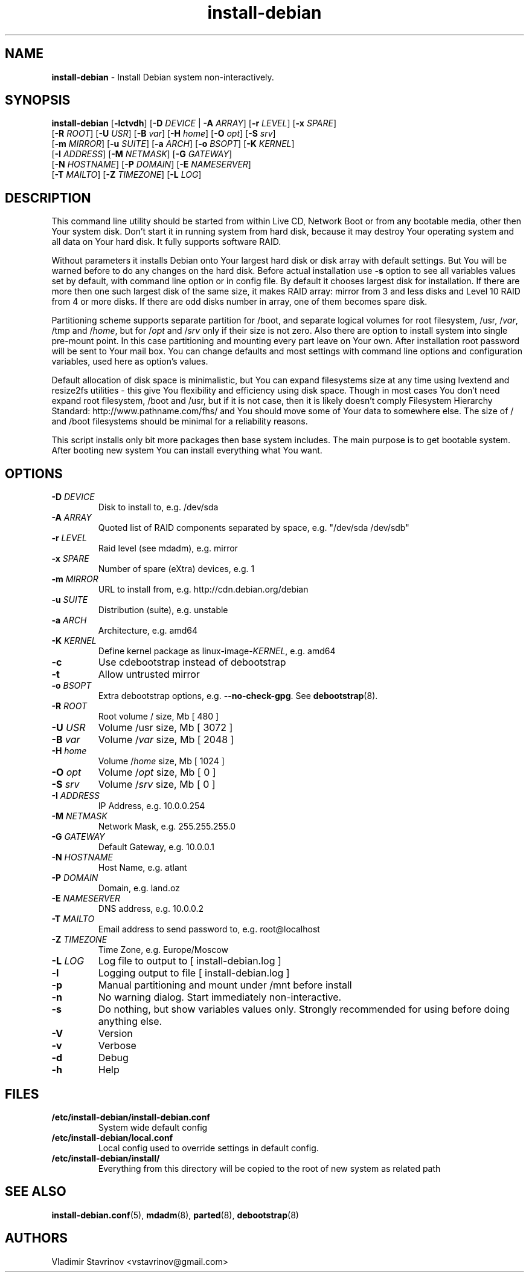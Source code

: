 .\"Text automatically generated by txt2man
.TH install-debian 8 "16 December 2011" "" ""
.SH NAME
\fBinstall-debian \fP- Install Debian system non-interactively.
\fB
.SH SYNOPSIS
.nf
.fam C
\fBinstall-debian\fP [\fB-lctvdh\fP] [\fB-D\fP \fIDEVICE\fP | \fB-A\fP \fIARRAY\fP] [\fB-r\fP \fILEVEL\fP] [\fB-x\fP \fISPARE\fP]
              [\fB-R\fP \fIROOT\fP] [\fB-U\fP \fIUSR\fP] [\fB-B\fP \fIvar\fP] [\fB-H\fP \fIhome\fP] [\fB-O\fP \fIopt\fP] [\fB-S\fP \fIsrv\fP]
              [\fB-m\fP \fIMIRROR\fP] [\fB-u\fP \fISUITE\fP] [\fB-a\fP \fIARCH\fP] [\fB-o\fP \fIBSOPT\fP] [\fB-K\fP \fIKERNEL\fP]
              [\fB-I\fP \fIADDRESS\fP] [\fB-M\fP \fINETMASK\fP] [\fB-G\fP \fIGATEWAY\fP]
              [\fB-N\fP \fIHOSTNAME\fP] [\fB-P\fP \fIDOMAIN\fP] [\fB-E\fP \fINAMESERVER\fP]
              [\fB-T\fP \fIMAILTO\fP] [\fB-Z\fP \fITIMEZONE\fP] [\fB-L\fP \fILOG\fP]

.fam T
.fi
.fam T
.fi
.SH DESCRIPTION
This command line utility should be started from within Live CD, Network Boot or from any bootable media, other then Your system disk. Don't start it in running system from hard disk, because it may destroy Your operating system and all data on Your hard disk. It fully supports software RAID.
.PP
Without parameters it installs Debian onto Your largest hard disk or disk array with default settings. But You will be warned before to do any changes on the hard disk. Before actual installation use \fB-s\fP option to see all variables values set by default, with command line option or in config file. By default it chooses largest disk for installation. If there are more then one such largest disk of the same size, it makes RAID array: mirror from 3 and less disks and Level 10 RAID from 4 or more disks. If there are odd disks number in array, one of them becomes spare disk.
.PP
Partitioning scheme supports separate partition for /boot, and separate logical volumes for root filesystem, /usr, /\fIvar\fP, /tmp and /\fIhome\fP, but for /\fIopt\fP and /\fIsrv\fP only if their size is not zero. Also there are option to install system into single pre-mount point. In this case partitioning and mounting every part leave on Your own. After installation root password will be sent to Your mail box. You can change defaults and most settings with command line options and configuration variables, used here as option's values.
.PP
Default allocation of disk space is minimalistic, but You can expand filesystems size at any time using lvextend and resize2fs utilities - this give You flexibility and efficiency using disk space. Though in most cases You don't need expand root filesystem, /boot and /usr, but if it is not case, then it is likely doesn't comply Filesystem Hierarchy Standard: http://www.pathname.com/fhs/ and You should move some of Your data to somewhere else. The size of / and /boot filesystems should be minimal for a reliability reasons.
.PP
This script installs only bit more packages then base system includes. The main purpose is to get bootable system. After booting new system You can install everything what You want.
.SH OPTIONS
.TP
.B
\fB-D\fP \fIDEVICE\fP
Disk to install to, e.g. /dev/sda
.TP
.B
\fB-A\fP \fIARRAY\fP
Quoted list of RAID components separated by space, e.g. "/dev/sda /dev/sdb"
.TP
.B
\fB-r\fP \fILEVEL\fP
Raid level (see mdadm), e.g. mirror
.TP
.B
\fB-x\fP \fISPARE\fP
Number of spare (eXtra) devices, e.g. 1
.TP
.B
\fB-m\fP \fIMIRROR\fP
URL to install from, e.g. http://cdn.debian.org/debian
.TP
.B
\fB-u\fP \fISUITE\fP
Distribution (suite), e.g. unstable
.TP
.B
\fB-a\fP \fIARCH\fP
Architecture, e.g. amd64
.TP
.B
\fB-K\fP \fIKERNEL\fP
Define kernel package as linux-image-\fIKERNEL\fP, e.g. amd64
.TP
.B
\fB-c\fP
Use cdebootstrap instead of debootstrap
.TP
.B
\fB-t\fP
Allow untrusted mirror
.TP
.B
\fB-o\fP \fIBSOPT\fP
Extra debootstrap options, e.g. \fB--no-check-gpg\fP. See \fBdebootstrap\fP(8).
.TP
.B
\fB-R\fP \fIROOT\fP
Root volume / size, Mb [ 480 ]
.TP
.B
\fB-U\fP \fIUSR\fP
Volume /usr size, Mb [ 3072 ]
.TP
.B
\fB-B\fP \fIvar\fP
Volume /\fIvar\fP size, Mb [ 2048 ]
.TP
.B
\fB-H\fP \fIhome\fP
Volume /\fIhome\fP size, Mb [ 1024 ]
.TP
.B
\fB-O\fP \fIopt\fP
Volume /\fIopt\fP size, Mb [ 0 ]
.TP
.B
\fB-S\fP \fIsrv\fP
Volume /\fIsrv\fP size, Mb [ 0 ]
.TP
.B
\fB-I\fP \fIADDRESS\fP
IP Address, e.g. 10.0.0.254
.TP
.B
\fB-M\fP \fINETMASK\fP
Network Mask, e.g. 255.255.255.0
.TP
.B
\fB-G\fP \fIGATEWAY\fP
Default Gateway, e.g. 10.0.0.1
.TP
.B
\fB-N\fP \fIHOSTNAME\fP
Host Name, e.g. atlant
.TP
.B
\fB-P\fP \fIDOMAIN\fP
Domain, e.g. land.oz
.TP
.B
\fB-E\fP \fINAMESERVER\fP
DNS address, e.g. 10.0.0.2
.TP
.B
\fB-T\fP \fIMAILTO\fP
Email address to send password to, e.g. root@localhost
.TP
.B
\fB-Z\fP \fITIMEZONE\fP
Time Zone, e.g. Europe/Moscow
.TP
.B
\fB-L\fP \fILOG\fP
Log file to output to [ install-debian.log ]
.TP
.B
\fB-l\fP
Logging output to file [ install-debian.log ]
.TP
.B
\fB-p\fP
Manual partitioning and mount under /mnt before install
.TP
.B
\fB-n\fP
No warning dialog. Start immediately non-interactive.
.TP
.B
\fB-s\fP
Do nothing, but show variables values only. Strongly recommended for using before doing anything else.
.TP
.B
\fB-V\fP
Version
.TP
.B
\fB-v\fP
Verbose
.TP
.B
\fB-d\fP
Debug
.TP
.B
\fB-h\fP
Help
.SH FILES
.TP
.B
/etc/\fBinstall-debian\fP/install-debian.conf
System wide default config
.TP
.B
/etc/\fBinstall-debian\fP/local.conf
Local config used to override settings in default config.
.TP
.B
/etc/\fBinstall-debian\fP/install/
Everything from this directory will be copied to the root of new system as related path
.SH SEE ALSO
\fBinstall-debian.conf\fP(5), \fBmdadm\fP(8), \fBparted\fP(8), \fBdebootstrap\fP(8)
.SH AUTHORS
Vladimir Stavrinov <vstavrinov@gmail.com>
